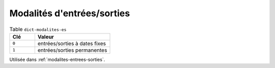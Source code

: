 .. _dict-modalites-es:

Modalités d'entrées/sorties
+++++++++++++++++++++++++++



.. list-table:: Table ``dict-modalites-es``
   :widths: 25 75
   :header-rows: 1

   * - Clé
     - Valeur
   * - ``0``
     - entrées/sorties à dates fixes
   * - ``1``
     - entrées/sorties permanentes


Utilisée dans  :ref:`modalites-entrees-sorties`.

